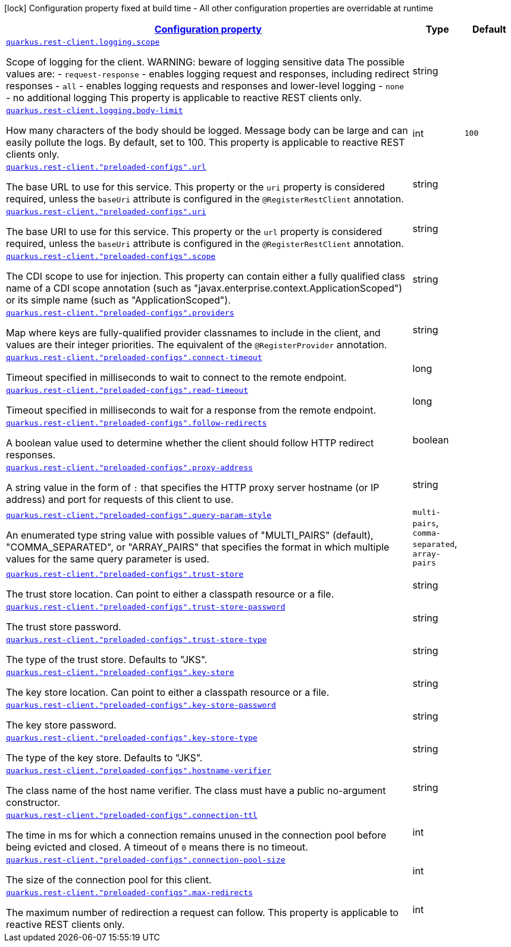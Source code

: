 [.configuration-legend]
icon:lock[title=Fixed at build time] Configuration property fixed at build time - All other configuration properties are overridable at runtime
[.configuration-reference, cols="80,.^10,.^10"]
|===

h|[[quarkus-restclient-config-general-config-items_configuration]]link:#quarkus-restclient-config-general-config-items_configuration[Configuration property]

h|Type
h|Default

a| [[quarkus-restclient-config-general-config-items_quarkus.rest-client.logging.scope]]`link:#quarkus-restclient-config-general-config-items_quarkus.rest-client.logging.scope[quarkus.rest-client.logging.scope]`

[.description]
--
Scope of logging for the client. 
 WARNING: beware of logging sensitive data 
 The possible values are:  
 - `request-response` - enables logging request and responses, including redirect responses 
 - `all` - enables logging requests and responses and lower-level logging 
 - `none` - no additional logging  This property is applicable to reactive REST clients only.
--|string 
|


a| [[quarkus-restclient-config-general-config-items_quarkus.rest-client.logging.body-limit]]`link:#quarkus-restclient-config-general-config-items_quarkus.rest-client.logging.body-limit[quarkus.rest-client.logging.body-limit]`

[.description]
--
How many characters of the body should be logged. Message body can be large and can easily pollute the logs. By default, set to 100. This property is applicable to reactive REST clients only.
--|int 
|`100`


a| [[quarkus-restclient-config-general-config-items_quarkus.rest-client.-preloaded-configs-.url]]`link:#quarkus-restclient-config-general-config-items_quarkus.rest-client.-preloaded-configs-.url[quarkus.rest-client."preloaded-configs".url]`

[.description]
--
The base URL to use for this service. This property or the `uri` property is considered required, unless the `baseUri` attribute is configured in the `@RegisterRestClient` annotation.
--|string 
|


a| [[quarkus-restclient-config-general-config-items_quarkus.rest-client.-preloaded-configs-.uri]]`link:#quarkus-restclient-config-general-config-items_quarkus.rest-client.-preloaded-configs-.uri[quarkus.rest-client."preloaded-configs".uri]`

[.description]
--
The base URI to use for this service. This property or the `url` property is considered required, unless the `baseUri` attribute is configured in the `@RegisterRestClient` annotation.
--|string 
|


a| [[quarkus-restclient-config-general-config-items_quarkus.rest-client.-preloaded-configs-.scope]]`link:#quarkus-restclient-config-general-config-items_quarkus.rest-client.-preloaded-configs-.scope[quarkus.rest-client."preloaded-configs".scope]`

[.description]
--
The CDI scope to use for injection. This property can contain either a fully qualified class name of a CDI scope annotation (such as "javax.enterprise.context.ApplicationScoped") or its simple name (such as "ApplicationScoped").
--|string 
|


a| [[quarkus-restclient-config-general-config-items_quarkus.rest-client.-preloaded-configs-.providers]]`link:#quarkus-restclient-config-general-config-items_quarkus.rest-client.-preloaded-configs-.providers[quarkus.rest-client."preloaded-configs".providers]`

[.description]
--
Map where keys are fully-qualified provider classnames to include in the client, and values are their integer priorities. The equivalent of the `@RegisterProvider` annotation.
--|string 
|


a| [[quarkus-restclient-config-general-config-items_quarkus.rest-client.-preloaded-configs-.connect-timeout]]`link:#quarkus-restclient-config-general-config-items_quarkus.rest-client.-preloaded-configs-.connect-timeout[quarkus.rest-client."preloaded-configs".connect-timeout]`

[.description]
--
Timeout specified in milliseconds to wait to connect to the remote endpoint.
--|long 
|


a| [[quarkus-restclient-config-general-config-items_quarkus.rest-client.-preloaded-configs-.read-timeout]]`link:#quarkus-restclient-config-general-config-items_quarkus.rest-client.-preloaded-configs-.read-timeout[quarkus.rest-client."preloaded-configs".read-timeout]`

[.description]
--
Timeout specified in milliseconds to wait for a response from the remote endpoint.
--|long 
|


a| [[quarkus-restclient-config-general-config-items_quarkus.rest-client.-preloaded-configs-.follow-redirects]]`link:#quarkus-restclient-config-general-config-items_quarkus.rest-client.-preloaded-configs-.follow-redirects[quarkus.rest-client."preloaded-configs".follow-redirects]`

[.description]
--
A boolean value used to determine whether the client should follow HTTP redirect responses.
--|boolean 
|


a| [[quarkus-restclient-config-general-config-items_quarkus.rest-client.-preloaded-configs-.proxy-address]]`link:#quarkus-restclient-config-general-config-items_quarkus.rest-client.-preloaded-configs-.proxy-address[quarkus.rest-client."preloaded-configs".proxy-address]`

[.description]
--
A string value in the form of `:` that specifies the HTTP proxy server hostname (or IP address) and port for requests of this client to use.
--|string 
|


a| [[quarkus-restclient-config-general-config-items_quarkus.rest-client.-preloaded-configs-.query-param-style]]`link:#quarkus-restclient-config-general-config-items_quarkus.rest-client.-preloaded-configs-.query-param-style[quarkus.rest-client."preloaded-configs".query-param-style]`

[.description]
--
An enumerated type string value with possible values of "MULTI_PAIRS" (default), "COMMA_SEPARATED", or "ARRAY_PAIRS" that specifies the format in which multiple values for the same query parameter is used.
--|`multi-pairs`, `comma-separated`, `array-pairs` 
|


a| [[quarkus-restclient-config-general-config-items_quarkus.rest-client.-preloaded-configs-.trust-store]]`link:#quarkus-restclient-config-general-config-items_quarkus.rest-client.-preloaded-configs-.trust-store[quarkus.rest-client."preloaded-configs".trust-store]`

[.description]
--
The trust store location. Can point to either a classpath resource or a file.
--|string 
|


a| [[quarkus-restclient-config-general-config-items_quarkus.rest-client.-preloaded-configs-.trust-store-password]]`link:#quarkus-restclient-config-general-config-items_quarkus.rest-client.-preloaded-configs-.trust-store-password[quarkus.rest-client."preloaded-configs".trust-store-password]`

[.description]
--
The trust store password.
--|string 
|


a| [[quarkus-restclient-config-general-config-items_quarkus.rest-client.-preloaded-configs-.trust-store-type]]`link:#quarkus-restclient-config-general-config-items_quarkus.rest-client.-preloaded-configs-.trust-store-type[quarkus.rest-client."preloaded-configs".trust-store-type]`

[.description]
--
The type of the trust store. Defaults to "JKS".
--|string 
|


a| [[quarkus-restclient-config-general-config-items_quarkus.rest-client.-preloaded-configs-.key-store]]`link:#quarkus-restclient-config-general-config-items_quarkus.rest-client.-preloaded-configs-.key-store[quarkus.rest-client."preloaded-configs".key-store]`

[.description]
--
The key store location. Can point to either a classpath resource or a file.
--|string 
|


a| [[quarkus-restclient-config-general-config-items_quarkus.rest-client.-preloaded-configs-.key-store-password]]`link:#quarkus-restclient-config-general-config-items_quarkus.rest-client.-preloaded-configs-.key-store-password[quarkus.rest-client."preloaded-configs".key-store-password]`

[.description]
--
The key store password.
--|string 
|


a| [[quarkus-restclient-config-general-config-items_quarkus.rest-client.-preloaded-configs-.key-store-type]]`link:#quarkus-restclient-config-general-config-items_quarkus.rest-client.-preloaded-configs-.key-store-type[quarkus.rest-client."preloaded-configs".key-store-type]`

[.description]
--
The type of the key store. Defaults to "JKS".
--|string 
|


a| [[quarkus-restclient-config-general-config-items_quarkus.rest-client.-preloaded-configs-.hostname-verifier]]`link:#quarkus-restclient-config-general-config-items_quarkus.rest-client.-preloaded-configs-.hostname-verifier[quarkus.rest-client."preloaded-configs".hostname-verifier]`

[.description]
--
The class name of the host name verifier. The class must have a public no-argument constructor.
--|string 
|


a| [[quarkus-restclient-config-general-config-items_quarkus.rest-client.-preloaded-configs-.connection-ttl]]`link:#quarkus-restclient-config-general-config-items_quarkus.rest-client.-preloaded-configs-.connection-ttl[quarkus.rest-client."preloaded-configs".connection-ttl]`

[.description]
--
The time in ms for which a connection remains unused in the connection pool before being evicted and closed. A timeout of `0` means there is no timeout.
--|int 
|


a| [[quarkus-restclient-config-general-config-items_quarkus.rest-client.-preloaded-configs-.connection-pool-size]]`link:#quarkus-restclient-config-general-config-items_quarkus.rest-client.-preloaded-configs-.connection-pool-size[quarkus.rest-client."preloaded-configs".connection-pool-size]`

[.description]
--
The size of the connection pool for this client.
--|int 
|


a| [[quarkus-restclient-config-general-config-items_quarkus.rest-client.-preloaded-configs-.max-redirects]]`link:#quarkus-restclient-config-general-config-items_quarkus.rest-client.-preloaded-configs-.max-redirects[quarkus.rest-client."preloaded-configs".max-redirects]`

[.description]
--
The maximum number of redirection a request can follow. This property is applicable to reactive REST clients only.
--|int 
|

|===